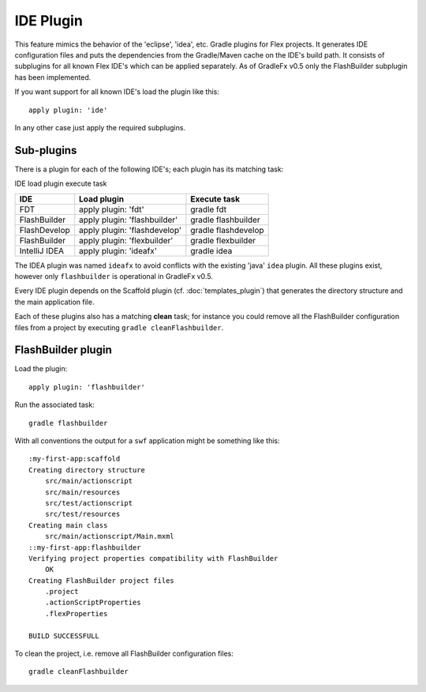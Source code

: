 =======================
IDE Plugin
=======================
This feature mimics the behavior of the 'eclipse', 'idea', etc. Gradle plugins for Flex projects. It generates IDE configuration files and puts the dependencies from the Gradle/Maven cache on the IDE's build path. It consists of subplugins for all known Flex IDE's which can be applied separately. As of GradleFx v0.5 only the FlashBuilder subplugin has been implemented.

If you want support for all known IDE's load the plugin like this: ::

    apply plugin: 'ide'

In any other case just apply the required subplugins.

--------------
Sub-plugins
--------------
There is a plugin for each of the following IDE's; each plugin has its matching task:

IDE	load plugin	execute task

+-----------------------------+----------------------------------------------------+---------------------------------------------------------------+
| IDE                         | Load plugin                                        | Execute task                                                  |
+=============================+====================================================+===============================================================+
| FDT                         | apply plugin: 'fdt'                                | gradle fdt                                                    |
|                             |                                                    |                                                               |
+-----------------------------+----------------------------------------------------+---------------------------------------------------------------+
| FlashBuilder                | apply plugin: 'flashbuilder'                       | gradle flashbuilder                                           |
|                             |                                                    |                                                               |
+-----------------------------+----------------------------------------------------+---------------------------------------------------------------+
| FlashDevelop                | apply plugin: 'flashdevelop'                       | gradle flashdevelop                                           |
|                             |                                                    |                                                               |
+-----------------------------+----------------------------------------------------+---------------------------------------------------------------+
| FlashBuilder                | apply plugin: 'flexbuilder'                        | gradle flexbuilder                                            |
|                             |                                                    |                                                               |
+-----------------------------+----------------------------------------------------+---------------------------------------------------------------+
| IntelliJ IDEA               | apply plugin: 'ideafx'                             | gradle idea                                                   |
|                             |                                                    |                                                               |
+-----------------------------+----------------------------------------------------+---------------------------------------------------------------+


The IDEA plugin was named ``ideafx`` to avoid conflicts with the existing 'java' ``idea`` plugin. All these plugins exist, however only ``flashbuilder`` is operational in GradleFx v0.5.

Every IDE plugin depends on the Scaffold plugin (cf. :doc:`templates_plugin`) that generates the directory structure and the main application file.

Each of these plugins also has a matching **clean** task; for instance you could remove all the FlashBuilder configuration files from a project by executing ``gradle cleanFlashbuilder``.

---------------------
FlashBuilder plugin
---------------------
Load the plugin: ::

    apply plugin: 'flashbuilder'

Run the associated task: ::

    gradle flashbuilder

With all conventions the output for a ``swf`` application might be something like this: ::

    :my-first-app:scaffold
    Creating directory structure
        src/main/actionscript
        src/main/resources
        src/test/actionscript
        src/test/resources
    Creating main class
        src/main/actionscript/Main.mxml
    ::my-first-app:flashbuilder
    Verifying project properties compatibility with FlashBuilder
        OK
    Creating FlashBuilder project files
        .project
        .actionScriptProperties
        .flexProperties

    BUILD SUCCESSFULL

To clean the project, i.e. remove all FlashBuilder configuration files: ::

    gradle cleanFlashbuilder